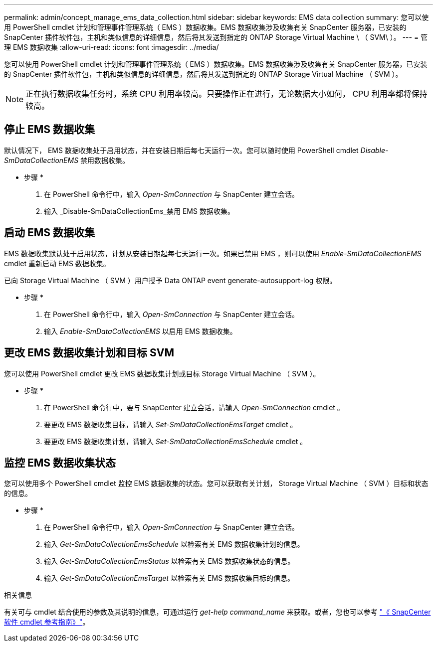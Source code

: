 ---
permalink: admin/concept_manage_ems_data_collection.html 
sidebar: sidebar 
keywords: EMS data collection 
summary: 您可以使用 PowerShell cmdlet 计划和管理事件管理系统（ EMS ）数据收集。EMS 数据收集涉及收集有关 SnapCenter 服务器，已安装的 SnapCenter 插件软件包，主机和类似信息的详细信息，然后将其发送到指定的 ONTAP Storage Virtual Machine \ （ SVM\ ）。 
---
= 管理 EMS 数据收集
:allow-uri-read: 
:icons: font
:imagesdir: ../media/


[role="lead"]
您可以使用 PowerShell cmdlet 计划和管理事件管理系统（ EMS ）数据收集。EMS 数据收集涉及收集有关 SnapCenter 服务器，已安装的 SnapCenter 插件软件包，主机和类似信息的详细信息，然后将其发送到指定的 ONTAP Storage Virtual Machine （ SVM ）。


NOTE: 正在执行数据收集任务时，系统 CPU 利用率较高。只要操作正在进行，无论数据大小如何， CPU 利用率都将保持较高。



== 停止 EMS 数据收集

默认情况下， EMS 数据收集处于启用状态，并在安装日期后每七天运行一次。您可以随时使用 PowerShell cmdlet _Disable-SmDataCollectionEMS_ 禁用数据收集。

* 步骤 *

. 在 PowerShell 命令行中，输入 _Open-SmConnection_ 与 SnapCenter 建立会话。
. 输入 _Disable-SmDataCollectionEms_禁用 EMS 数据收集。




== 启动 EMS 数据收集

EMS 数据收集默认处于启用状态，计划从安装日期起每七天运行一次。如果已禁用 EMS ，则可以使用 _Enable-SmDataCollectionEMS_ cmdlet 重新启动 EMS 数据收集。

已向 Storage Virtual Machine （ SVM ）用户授予 Data ONTAP event generate-autosupport-log 权限。

* 步骤 *

. 在 PowerShell 命令行中，输入 _Open-SmConnection_ 与 SnapCenter 建立会话。
. 输入 _Enable-SmDataCollectionEMS_ 以启用 EMS 数据收集。




== 更改 EMS 数据收集计划和目标 SVM

您可以使用 PowerShell cmdlet 更改 EMS 数据收集计划或目标 Storage Virtual Machine （ SVM ）。

* 步骤 *

. 在 PowerShell 命令行中，要与 SnapCenter 建立会话，请输入 _Open-SmConnection_ cmdlet 。
. 要更改 EMS 数据收集目标，请输入 _Set-SmDataCollectionEmsTarget_ cmdlet 。
. 要更改 EMS 数据收集计划，请输入 _Set-SmDataCollectionEmsSchedule_ cmdlet 。




== 监控 EMS 数据收集状态

您可以使用多个 PowerShell cmdlet 监控 EMS 数据收集的状态。您可以获取有关计划， Storage Virtual Machine （ SVM ）目标和状态的信息。

* 步骤 *

. 在 PowerShell 命令行中，输入 _Open-SmConnection_ 与 SnapCenter 建立会话。
. 输入 _Get-SmDataCollectionEmsSchedule_ 以检索有关 EMS 数据收集计划的信息。
. 输入 _Get-SmDataCollectionEmsStatus_ 以检索有关 EMS 数据收集状态的信息。
. 输入 _Get-SmDataCollectionEmsTarget_ 以检索有关 EMS 数据收集目标的信息。


.相关信息
有关可与 cmdlet 结合使用的参数及其说明的信息，可通过运行 _get-help command_name_ 来获取。或者，您也可以参考 https://docs.netapp.com/us-en/snapcenter-cmdlets-50/index.html["《 SnapCenter 软件 cmdlet 参考指南》"^]。
